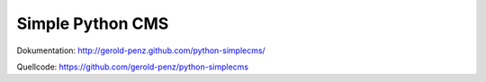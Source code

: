 #################
Simple Python CMS
#################

Dokumentation: http://gerold-penz.github.com/python-simplecms/

Quellcode: https://github.com/gerold-penz/python-simplecms


